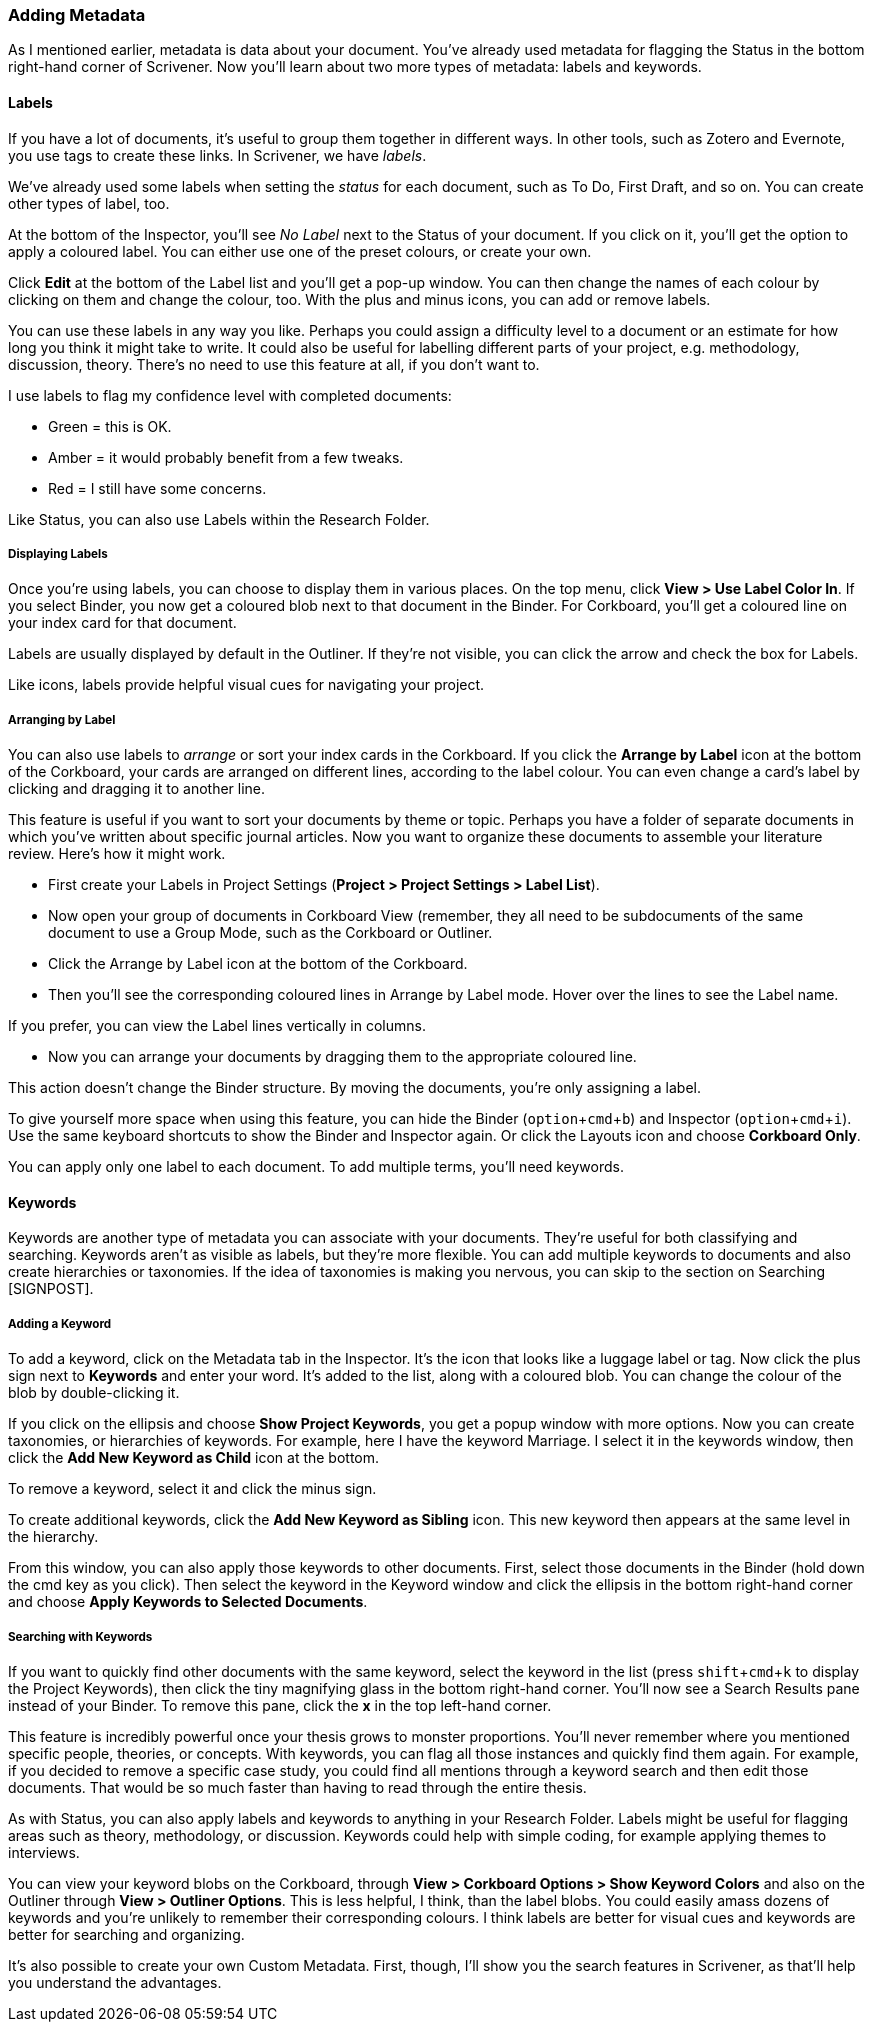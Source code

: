 :experimental:

=== Adding Metadata

As I mentioned earlier, metadata is data about your document. You’ve already used metadata for flagging the Status in the bottom right-hand corner of Scrivener. Now you’ll learn about two more types of metadata: labels and keywords. 

==== Labels

If you have a lot of documents, it’s useful to group them together in different ways. In other tools, such as Zotero and Evernote, you use tags to create these links. In Scrivener, we have _labels_.

We’ve already used some labels when setting the _status_ for each document, such as To Do, First Draft, and so on. You can create other types of label, too. 

At the bottom of the Inspector, you’ll see _No Label_ next to the Status of your document. If you click on it, you’ll get the option to apply a coloured label. You can either use one of the preset colours, or create your own. 

[screenshot: Label — show Edit ]

Click *Edit* at the bottom of the Label list and you’ll get a pop-up window. You can then change the names of each colour by clicking on them and change the colour, too. With the plus and minus icons, you can add or remove labels.

[screenshot: Labels window ]

You can use these labels in any way you like. Perhaps you could assign a difficulty level to a document or an estimate for how long you think it might take to write. It could also be useful for labelling different parts of your project, e.g. methodology, discussion, theory. There’s no need to use this feature at all, if you don’t want to.

I use labels to flag my confidence level with completed documents:

	* Green = this is OK.
	* Amber =  it would probably benefit from a few tweaks.
	* Red = I still have some concerns.

Like Status, you can also use Labels within the Research Folder.

===== Displaying Labels

Once you’re using labels, you can choose to display them in various places. On the top menu, click *View > Use Label Color In*. If you select Binder, you now get a coloured blob next to that document in the Binder. For Corkboard, you’ll get a coloured line on your index card for that document.

[screenshot: label in Binder; label in Corkboard ]

Labels are usually displayed by default in the Outliner. If they’re not visible, you can click the arrow and check the box for Labels.

[screenshot: label in Outliner  ]

Like icons, labels provide helpful visual cues for navigating your project.

===== Arranging by Label

You can also use labels to _arrange_ or sort your index cards in the Corkboard. If you click the *Arrange by Label* icon at the bottom of the Corkboard, your cards are arranged on different lines, according to the label colour. You can even change a card’s label by clicking and dragging it to another line.

[screenshot: Arrange by Label — make sure icon is visible — magnify it, too? ]

This feature is useful if you want to sort your documents by theme or topic. Perhaps you have a folder of separate documents in which you’ve written about specific journal articles. Now you want to organize these documents to assemble your literature review. Here’s how it might work.

	* First create your Labels in Project Settings (*Project > Project Settings > Label List*).

[screenshot: Label List in Project Settings ]

	* Now open your group of documents in Corkboard View (remember, they all need to be subdocuments of the same document to use a Group Mode, such as the Corkboard or Outliner.

[screenshot: Show Corkboard with folder selected ]

	* Click the Arrange by Label icon at the bottom of the Corkboard.

[screenshot: show Arrange by Label icon ]

	* Then you’ll see the corresponding coloured lines in Arrange by Label mode. Hover over the lines to see the Label name.

If you prefer, you can view the Label lines vertically in columns.

[screenshot: show arrange vertically icon ]

	* Now you can arrange your documents by dragging them to the appropriate coloured line.

This action doesn’t change the Binder structure. By moving the documents, you’re only assigning a label.

To give yourself more space when using this feature, you can hide the Binder (kbd:[option + cmd + b]) and Inspector (kbd:[option + cmd + i]). Use the same keyboard shortcuts to show the Binder and Inspector again. Or click the Layouts icon and choose *Corkboard Only*.

[screenshot: Show Layouts icon in toolbar ]

You can apply only one label to each document. To add multiple terms, you’ll need keywords.

==== Keywords

Keywords are another type of metadata you can associate with your documents. They’re useful for both classifying and searching. Keywords aren’t as visible as labels, but they’re more flexible. You can add multiple keywords to documents and also create hierarchies or taxonomies. If the idea of taxonomies is making you nervous, you can skip to the section on Searching [SIGNPOST].

===== Adding a Keyword

To add a keyword, click on the Metadata tab in the Inspector. It’s the icon that looks like a luggage label or tag. Now click the plus sign next to *Keywords* and enter your word. It’s added to the list, along with a coloured blob. You can change the colour of the blob by double-clicking it. 

[screenshot: Keywords & Label, show plus, minus, and ellipsis ]

If you click on the ellipsis and choose *Show Project Keywords*, you get a popup window with more options. Now you can create taxonomies, or hierarchies of keywords. For example, here I have the keyword Marriage. I select it in the keywords window, then click the *Add New Keyword as Child* icon at the bottom.

[screenshot: keyword window and show icon ]

To remove a keyword, select it and click the minus sign.

To create additional keywords, click the *Add New Keyword as Sibling* icon. This new keyword then appears at the same level in the hierarchy.

[screenshot: Show finished hierarchy, with Marriage, Employment, Leisure ]

From this window, you can also apply those keywords to other documents. First, select those documents in the Binder (hold down the cmd key as you click). Then select the keyword in the Keyword window and click the ellipsis in the bottom right-hand corner and choose *Apply Keywords to Selected Documents*.

[screenshot: Apply Keywords to Selected Documents ]

===== Searching with Keywords 

If you want to quickly find other documents with the same keyword, select the keyword in the list (press kbd:[shift + cmd + k] to display the Project Keywords), then click the tiny magnifying glass in the bottom right-hand corner. You’ll now see a Search Results pane instead of your Binder. To remove this pane, click the *x* in the top left-hand corner.

[screenshot: keyword search results pane + highlight x sign ]

This feature is incredibly powerful once your thesis grows to monster proportions. You’ll never remember where you mentioned specific people, theories, or concepts. With keywords, you can flag all those instances and quickly find them again. For example, if you decided to remove a specific case study, you could find all mentions through a keyword search and then edit those documents. That would be so much faster than having to read through the entire thesis. 

As with Status, you can also apply labels and keywords to anything in your Research Folder. Labels might be useful for flagging areas such as theory, methodology, or discussion. Keywords could help with simple coding, for example applying themes to interviews.

You can view your keyword blobs on the Corkboard, through *View > Corkboard Options > Show Keyword Colors* and also on the Outliner through *View > Outliner Options*. This is less helpful, I think, than the label blobs. You could easily amass dozens of keywords and you’re unlikely to remember their corresponding colours. I think labels are better for visual cues and keywords are better for searching and organizing.

It’s also possible to create your own Custom Metadata. First, though, I’ll show you the search features in Scrivener, as that’ll help you understand the advantages.